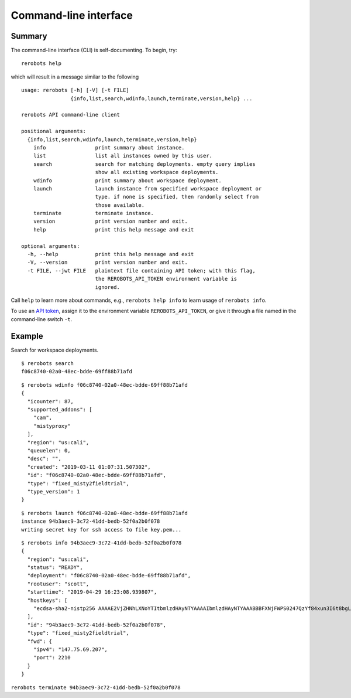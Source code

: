 Command-line interface
======================

Summary
-------

The command-line interface (CLI) is self-documenting. To begin, try::

  rerobots help

which will result in a message similar to the following

.. highlight:: none

::

  usage: rerobots [-h] [-V] [-t FILE]
                  {info,list,search,wdinfo,launch,terminate,version,help} ...

  rerobots API command-line client

  positional arguments:
    {info,list,search,wdinfo,launch,terminate,version,help}
      info                print summary about instance.
      list                list all instances owned by this user.
      search              search for matching deployments. empty query implies
			  show all existing workspace deployments.
      wdinfo              print summary about workspace deployment.
      launch              launch instance from specified workspace deployment or
			  type. if none is specified, then randomly select from
			  those available.
      terminate           terminate instance.
      version             print version number and exit.
      help                print this help message and exit

  optional arguments:
    -h, --help            print this help message and exit
    -V, --version         print version number and exit.
    -t FILE, --jwt FILE   plaintext file containing API token; with this flag,
			  the REROBOTS_API_TOKEN environment variable is
			  ignored.

Call ``help`` to learn more about commands, e.g., ``rerobots help info`` to
learn usage of ``rerobots info``.

To use an `API token <https://rerobots.net/tokens>`_, assign it to the
environment variable ``REROBOTS_API_TOKEN``, or give it through a file named in
the command-line switch ``-t``.


.. _ssec:cli-example:

Example
-------

Search for workspace deployments.

.. highlight:: none

::

  $ rerobots search
  f06c8740-02a0-48ec-bdde-69ff88b71afd



.. highlight:: none

::

  $ rerobots wdinfo f06c8740-02a0-48ec-bdde-69ff88b71afd
  {
    "icounter": 87,
    "supported_addons": [
      "cam",
      "mistyproxy"
    ],
    "region": "us:cali",
    "queuelen": 0,
    "desc": "",
    "created": "2019-03-11 01:07:31.507302",
    "id": "f06c8740-02a0-48ec-bdde-69ff88b71afd",
    "type": "fixed_misty2fieldtrial",
    "type_version": 1
  }

.. highlight:: none

::

  $ rerobots launch f06c8740-02a0-48ec-bdde-69ff88b71afd
  instance 94b3aec9-3c72-41dd-bedb-52f0a2b0f078
  writing secret key for ssh access to file key.pem...

.. highlight:: none

::

  $ rerobots info 94b3aec9-3c72-41dd-bedb-52f0a2b0f078
  {
    "region": "us:cali",
    "status": "READY",
    "deployment": "f06c8740-02a0-48ec-bdde-69ff88b71afd",
    "rootuser": "scott",
    "starttime": "2019-04-29 16:23:08.939807",
    "hostkeys": [
      "ecdsa-sha2-nistp256 AAAAE2VjZHNhLXNoYTItbmlzdHAyNTYAAAAIbmlzdHAyNTYAAABBBFXNjFWPS0247QzYf84xun3I6t8bgLnaeb9uKdomD/+WUh0+7CUFbdaSIYHR+3tPQinUAe/ExyqKiGezBqTzlo0= root@newc315"
    ],
    "id": "94b3aec9-3c72-41dd-bedb-52f0a2b0f078",
    "type": "fixed_misty2fieldtrial",
    "fwd": {
      "ipv4": "147.75.69.207",
      "port": 2210
    }
  }

``rerobots terminate 94b3aec9-3c72-41dd-bedb-52f0a2b0f078``
